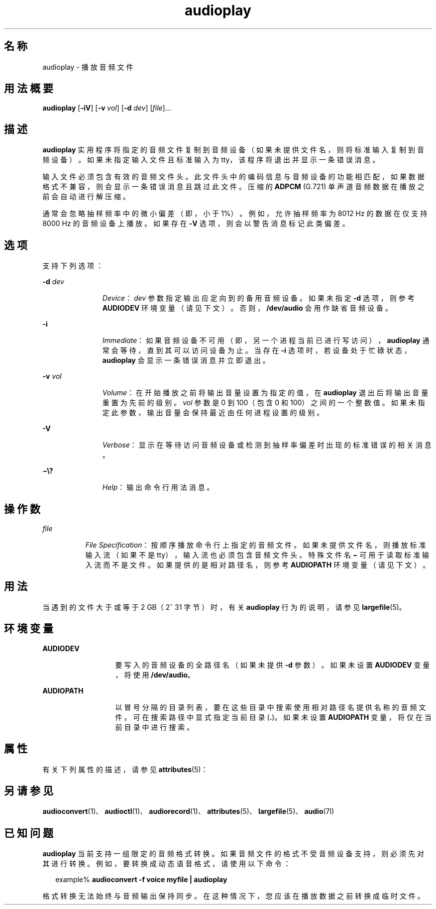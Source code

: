 '\" te
.\"  版权所有 (c) 2009，Oracle 和/或其附属公司。保留所有权利
.TH audioplay 1 "2009 年 12 月 1 日" "SunOS 5.11" "用户命令"
.SH 名称
audioplay \- 播放音频文件
.SH 用法概要
.LP
.nf
\fBaudioplay\fR [\fB-iV\fR] [\fB-v\fR \fIvol\fR] [\fB-d\fR \fIdev\fR] [\fIfile\fR]...
.fi

.SH 描述
.sp
.LP
\fBaudioplay\fR 实用程序将指定的音频文件复制到音频设备（如果未提供文件名，则将标准输入复制到音频设备）。如果未指定输入文件且标准输入为 tty，该程序将退出并显示一条错误消息。
.sp
.LP
输入文件必须包含有效的音频文件头。此文件头中的编码信息与音频设备的功能相匹配，如果数据格式不兼容，则会显示一条错误消息且跳过此文件。压缩的 \fBADPCM\fR (G.721) 单声道音频数据在播放之前会自动进行解压缩。
.sp
.LP
通常会忽略抽样频率中的微小偏差（即，小于 1%）。例如，允许抽样频率为 8012 Hz 的数据在仅支持 8000 Hz 的音频设备上播放。如果存在 \fB-V\fR 选项，则会以警告消息标记此类偏差。
.SH 选项
.sp
.LP
支持下列选项：
.sp
.ne 2
.mk
.na
\fB\fB-d\fR \fIdev\fR\fR
.ad
.RS 11n
.rt  
\fIDevice\fR：\fIdev\fR 参数指定输出应定向到的备用音频设备。如果未指定 \fB-d\fR 选项，则参考 \fBAUDIODEV\fR 环境变量（请见下文）。否则，\fB/dev/audio\fR 会用作缺省音频设备。
.RE

.sp
.ne 2
.mk
.na
\fB\fB-i\fR\fR
.ad
.RS 11n
.rt  
\fIImmediate\fR：如果音频设备不可用（即，另一个进程当前已进行写访问），\fBaudioplay\fR 通常会等待，直到其可以访问设备为止。当存在 \fB-i\fR 选项时，若设备处于忙碌状态，\fBaudioplay\fR 会显示一条错误消息并立即退出。
.RE

.sp
.ne 2
.mk
.na
\fB\fB-v\fR \fIvol\fR\fR
.ad
.RS 11n
.rt  
\fIVolume\fR：在开始播放之前将输出音量设置为指定的值，在 \fBaudioplay\fR 退出后将输出音量重置为先前的级别。\fIvol\fR 参数是 0 到 100（包含 0 和 100）之间的一个整数值。如果未指定此参数，输出音量会保持最近由任何进程设置的级别。
.RE

.sp
.ne 2
.mk
.na
\fB\fB-V\fR\fR
.ad
.RS 11n
.rt  
\fIVerbose\fR：显示在等待访问音频设备或检测到抽样率偏差时出现的标准错误的相关消息。
.RE

.sp
.ne 2
.mk
.na
\fB\fB\(mi\e?\fR\fR
.ad
.RS 11n
.rt  
\fIHelp\fR：输出命令行用法消息。
.RE

.SH 操作数
.sp
.ne 2
.mk
.na
\fB\fIfile\fR\fR
.ad
.RS 8n
.rt  
\fIFile Specification\fR：按顺序播放命令行上指定的音频文件。如果未提供文件名，则播放标准输入流（如果不是 tty），输入流也必须包含音频文件头。特殊文件名 \fB\(mi\fR 可用于读取标准输入流而不是文件。如果提供的是相对路径名，则参考 \fBAUDIOPATH\fR 环境变量（请见下文）。
.RE

.SH 用法
.sp
.LP
当遇到的文件大于或等于 2 GB（2^ 31 字节）时，有关 \fBaudioplay\fR 行为的说明，请参见 \fBlargefile\fR(5)。
.SH 环境变量
.sp
.ne 2
.mk
.na
\fB\fBAUDIODEV\fR\fR
.ad
.RS 13n
.rt  
要写入的音频设备的全路径名（如果未提供 \fB-d\fR 参数）。如果未设置 \fBAUDIODEV\fR 变量，将使用 \fB/dev/audio\fR。
.RE

.sp
.ne 2
.mk
.na
\fB\fBAUDIOPATH\fR\fR
.ad
.RS 13n
.rt  
以冒号分隔的目录列表，要在这些目录中搜索使用相对路径名提供名称的音频文件。可在搜索路径中显式指定当前目录 (\fB\&.\fR)。如果未设置 \fBAUDIOPATH\fR 变量，将仅在当前目录中进行搜索。
.RE

.SH 属性
.sp
.LP
有关下列属性的描述，请参见 \fBattributes\fR(5)：
.sp

.sp
.TS
tab() box;
cw(2.75i) |cw(2.75i) 
lw(2.75i) |lw(2.75i) 
.
属性类型属性值
_
体系结构SPARC、x86
_
可用性audio/audio-utilities
_
接口稳定性Committed（已确定）
.TE

.SH 另请参见
.sp
.LP
\fBaudioconvert\fR(1)、\fBaudioctl\fR(1)、\fBaudiorecord\fR(1)、\fBattributes\fR(5)、\fBlargefile\fR(5)、\fBaudio\fR(7I)
.SH 已知问题
.sp
.LP
\fBaudioplay\fR 当前支持一组限定的音频格式转换。如果音频文件的格式不受音频设备支持，则必须先对其进行转换。例如，要转换成动态语音格式，请使用以下命令：
.sp
.in +2
.nf
example% \fBaudioconvert -f voice myfile | audioplay\fR
.fi
.in -2
.sp

.sp
.LP
格式转换无法始终与音频输出保持同步。在这种情况下，您应该在播放数据之前转换成临时文件。
